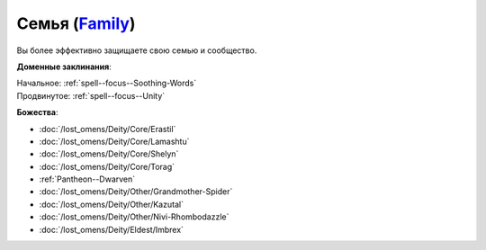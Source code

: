 .. title:: Домен семьи (Family Domain)

.. rst-class:: domain
.. _Domain--Family:

Семья (`Family <https://2e.aonprd.com/Domains.aspx?ID=11>`_)
=============================================================================================================

Вы более эффективно защищаете свою семью и сообщество.

**Доменные заклинания**:

| Начальное: :ref:`spell--focus--Soothing-Words`
| Продвинутое: :ref:`spell--focus--Unity`


**Божества**:

* :doc:`/lost_omens/Deity/Core/Erastil`
* :doc:`/lost_omens/Deity/Core/Lamashtu`
* :doc:`/lost_omens/Deity/Core/Shelyn`
* :doc:`/lost_omens/Deity/Core/Torag`
* :ref:`Pantheon--Dwarven`
* :doc:`/lost_omens/Deity/Other/Grandmother-Spider`
* :doc:`/lost_omens/Deity/Other/Kazutal`
* :doc:`/lost_omens/Deity/Other/Nivi-Rhombodazzle`
* :doc:`/lost_omens/Deity/Eldest/Imbrex`
